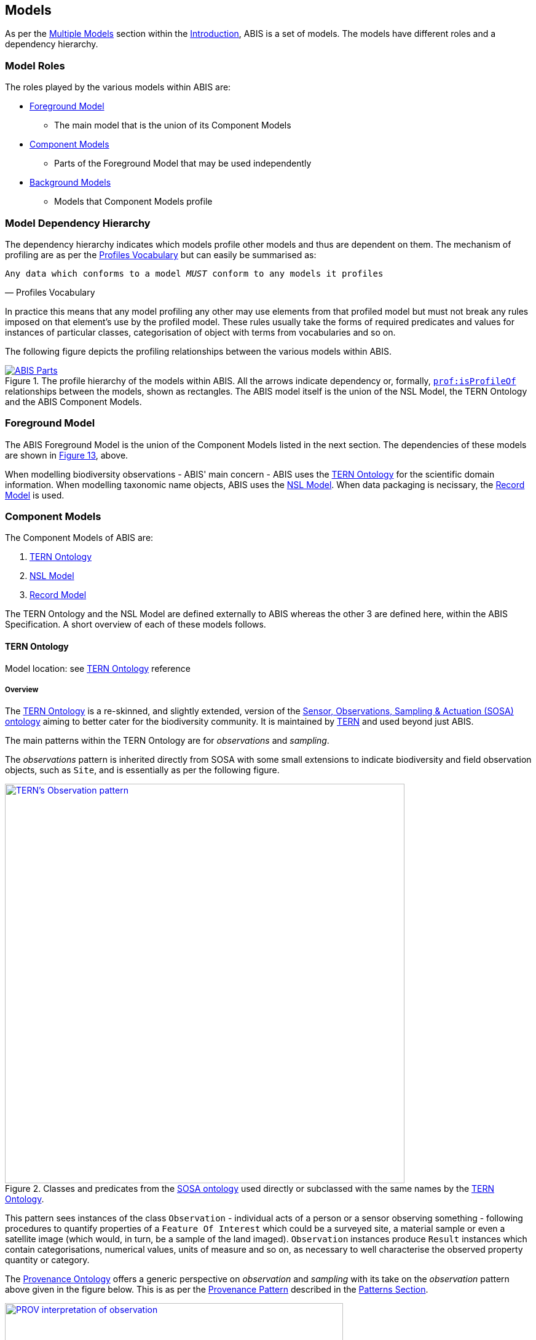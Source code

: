 == Models

As per the <<Multiple Models, Multiple Models>> section within the <<Introduction, Introduction>>, ABIS is a set of models. The models have different roles and a dependency hierarchy.

=== Model Roles

The roles played by the various models within ABIS are:

* <<Foreground Model, Foreground Model>>
** The main model that is the union of its Component Models
* <<Component Models, Component Models>>
** Parts of the Foreground Model that may be used independently
* <<Background Models, Background Models>>
** Models that Component Models profile

=== Model Dependency Hierarchy

The dependency hierarchy indicates which models profile other models and thus are dependent on them. The mechanism of profiling are as per the <<PROF, Profiles Vocabulary>> but can easily be summarised as:

[verse,Profiles Vocabulary]
Any data which conforms to a model _MUST_ conform to any models it profiles

In practice this means that any model profiling any other may use elements from that profiled model but must not break any rules imposed on that element's use by the profiled model. These rules usually take the forms of required predicates and values for instances of particular classes, categorisation of object with terms from vocabularies and so on.

The following figure depicts the profiling relationships between the various models within ABIS.

[#hierarchy,link="img/hierarchy.svg"]
.The profile hierarchy of the models within ABIS. All the arrows indicate dependency or, formally, https://www.w3.org/TR/dx-prof/#Property:isProfileOf[`prof:isProfileOf`] relationships between the models, shown as rectangles. The ABIS model itself is the union of the NSL Model, the TERN Ontology and the ABIS Component Models.
image::img/hierarchy.svg[ABIS Parts,align="center"]

=== Foreground Model

The ABIS Foreground Model is the union of the Component Models listed in the next section. The dependencies of these models are shown in <<#hierarchy, Figure 13>>, above.

When modelling biodiversity observations - ABIS' main concern - ABIS uses the <<TERNOntology, TERN Ontology>> for the scientific domain information. When modelling taxonomic name objects, ABIS uses the <<NSLM, NSL Model>>. When data packaging is necissary, the <<Record Model, Record Model>> is used.

=== Component Models

The Component Models of ABIS are:

. <<TERN Ontology, TERN Ontology>>
. <<NSL Model, NSL Model>>
. <<Record Model, Record Model>>

The TERN Ontology and the NSL Model are defined externally to ABIS whereas the other 3 are defined here, within the ABIS Specification. A short overview of each of these models follows.

==== TERN Ontology

Model location: see <<TERNOntology, TERN Ontology>> reference

===== Overview

The <<TERNOntology, TERN Ontology>> is a re-skinned, and slightly extended, version of the <<SOSA, Sensor, Observations, Sampling & Actuation (SOSA) ontology>> aiming to better cater for the biodiversity community. It is maintained by https://www.tern.org.au[TERN] and used beyond just ABIS.

The main patterns within the TERN Ontology are for _observations_ and _sampling_.

The _observations_ pattern is inherited directly from SOSA with some small extensions to indicate biodiversity and field observation objects, such as `Site`, and is essentially as per the following figure.

[#tern-sosa,link="img/tern-sosa.svg"]
.Classes and predicates from the <<SOSA, SOSA ontology>> used directly or subclassed with the same names by the <<TERNOntology, TERN Ontology>>.
image::img/tern-sosa.svg[TERN's Observation pattern,align="center",width=650]

This pattern sees instances of the class `Observation` - individual acts of a person or a sensor observing something - following procedures to quantify properties of a `Feature Of Interest` which could be a surveyed site, a material sample or even a satellite image (which would, in turn, be a sample of the land imaged). `Observation` instances produce `Result` instances which contain categorisations, numerical values, units of measure and so on, as necessary to well characterise the observed property quantity or category.

The <<PROV, Provenance Ontology>> offers a generic perspective on _observation_ and _sampling_ with its take on the _observation_ pattern above given in the figure below. This is as per the <<Provenance, Provenance Pattern>> described in the <<Patterns, Patterns Section>>.

[#tern-prov,link="img/tern-prov.svg"]
.The <<PROV, PROV>> perspective on the classes and predicates in the <<#tern-sosa, TERN Ontology's Observation pattern>>
image::img/tern-prov.svg[PROV interpretation of observation,align="center",width=550]

The TERN Ontology's _sampling_ pattern follows SOSA too but uses specialised classes for `Site`, `Survey` and other things familiar to those who have undertaken biodiversity surveys in the field. The general pattern is as the figure below.

[#tern-samping,link="img/tern-sampling.svg"]
.Classes and predicates within the <<TERNOntology, TERN Ontology>> used to characterise sampling. The `is sample of` predicate can be derived from relations between a `Sample`, the `Sampling` and the `Site`. Note the similarity of structure to the <<#tern-sosa, SOSA Observation pattern>>.
image::img/tern-sampling.svg[TERN's Observation pattern,align="center",width=650]

TERN Ontology data is packaged into instances of the TERN Ontology's https://linkeddata.tern.org.au/viewers/tern-ontology?resource=https://w3id.org/tern/ontologies/tern/RDFDataset[`tern:RDFDataset`] class which is analogous to the <<Record Model, Record Model>>'s `Dataset` class.

TERN Ontology data is logically grouped into instances of the Schema.org's https://schema.org/Dataset[`schema:Dataset`] class which is analogous to the <<Record Model, Record Model>>'s `Dataset` class.

[NOTE]
====
While the TERN Ontology provides some handling of data packaging, the Record Model provides a more extended form of packaging with catalogues of datasets of records. See the <<Data Cataloguing, Data Cataloguing>> pattern for more information.
====

===== Use in ABIS

The TERN Ontology provides the main model elements for ABIS observation-centric data. The other ABIS foreground models support this, covering off on aspects of ABIS data beyond the TERN Ontology's scope.

===== Examples

See <<C.1. TERN Ontology, Annex D: Extended Examples > TERN Ontology>> for a full example of TERN Ontology data with explanations for each part.

Also see the https://resources.bdr.gov.au/[BDR ABIS Resources] for multiple examples that can be loaded and validated using the online validators available there.

===== Further Information
Further details of the TERN Ontology's classes, predicates and patterns of expected use are documented at:

* https://linkeddata.tern.org.au/information-models/overview

==== NSL Model

Model location: see <<NSLM, NSL Model>> reference

===== Overview

The NSL Model is the https://biodiversity.org.au/nsl/[Australian National Species List] model for the identifying and referencing of species names.

An overview of the main classes and predicates of the NSL Model is given in the figure below.

[#nsl-model-overview,link="img/nsl-model-overview.svg"]
.An overview of the National Species List (NSL) model in Semantic Web form, adapted from that model's documentation online at https://linked.data.gov.au/def/nsl
image::img/nsl-model-overview.svg[NSL Model Overview,align="center",width=700]

The NSL Model associates the class https://kurrawong.github.io/nsl-model/spec.html#Taxon[`Taxon`] representing "A group of organisms considered by taxonomists to form a homogeneous unit" with names for them - https://kurrawong.github.io/nsl-model/spec.html#TaxonName[`Taxon Name`] - and usage of that name in literature - instances of the class https://kurrawong.github.io/nsl-model/spec.html#Usage[`Usage`], which is a special type of http://www.sparontologies.net/ontologies/biro[`BibliographicReference`] that quotes the `Taxon Name` as used in a https://schema.org/CreativeWork[`CreativeWork`]. It also allows the citation of `Usage` instances bu other `Usage` instances.

The join point between the NSL Model and the TERN Ontology is on the `Result` of an `Observation` being the assignment of a `Taxon Name` to a `Feature of Interest` (probably a `Sample`) as per the figure below:

[#nsl-join,link="img/nsl-model-overview.svg"]
.An overview of the National Species List (NSL) model in Semantic Web form, adapted from that model's documentation online at https://linked.data.gov.au/def/nsl
image::img/nsl-join.svg[NSL Model Overview,align="center",width=550]

[NOTE]
====
The NSL Model stated that a `Taxon`, rather than a `Taxon Name`, _MAY_ be assigned to a `Feature of Interest`, but it sets criteria for this in its https://linked.data.gov.au/def/nsl#mapping-abis[ABIS Mapping] section.
====

===== Use in ABIS

The NSL Model is used to link names for species to actual taxa and references to names and taxa in scientific literature.

ABIS data need only reference NSL data modelled according to the NSL Model and _SHOULD NOT_ re-characterise taxonomic name / taxon relations.

===== Examples

The entire NSL dataset, modelled according to the NSL Model, should be available for public access in the latter half of 2024. Additionally, the BDR will contain a copy of the NSL data, so access to the BDR should provide access to that.

Examples of NSL Model data can also be found throughout the https://linked.data.gov.au/def/nsl[NSL Model Specification].

References to NSL objects - instances of the `TaxonName` class - are also present within example data files in the https://abis.dev.kurrawong.ai[BDR ABIS Resources].

==== Record Model

Model location: <<#annex-a, Annex A>>

===== Overview

ABIS implements a simple and generic model for grouping Semantic Web that are the results of observations into catalogued objects and for linking data to records about them in non-Semantic Web form. This cataloguing model implements no novel classes or predicates and takes all of its elements from the widely used <<SDO, schema.org>> and the fundamental Semantic Web model <<RDFSPEC, RDFS>>.

[#brd-overview2,link="img/annex-a/rm-overview.svg"]
.An overview of ABIS' Record Model's classes and their relationships
image::img/annex-a/rm-overview.svg[Record Model overview,align="center",width=275]

See the patterns of <<Data Cataloguing, Data Cataloguing>> and <<Records & Occurrences>> for more information and <<#annex-a, this model's definition in Annex A>> for further information.

===== Use in ABIS

This model is the primary cataloguing model used in ABIS and also the model which connects ABIS objects to their non-Semantic Web, likely original, form. Thus it is a data model that assists with data management and provenance.

[NOTE]
====
<<schema:Statement, schema:Statement>> instances - the 'records' of this model - can often be inferred from ABIS data about things such as `<<#_darwin_core_terms, dwc:Occurrence>>` that do not directly state them according to the Record Rule - see the <<Rule List, Rule List>>, but the inference may be trivial in that the record may not contain useful information about it's non-ABIS form, such as original catalogue IDs.
====

[NOTE]
====
If an object is catalogues in more than one place, this model's mechanism for associating an ABIS representation of it with those non-Semantic Web representations may be use to record all the cataloguings, see the examples below.
====

===== Examples

====== Simple Example

[source,turtle]
----
ex:dataset-x
    a schema:Dataset ;
    # ... dataset metadata
.

ex:occurrence-y
    a dwc:Occurrence ;
    schema:isPartOf ex:dataset-x ;
    # ... other occurrence info
.

ex:occurrence-z
    a dwc:Occurrence ;
    schema:isPartOf ex:dataset-x ;
    # ... other occurrence info
.

ex:record-m
    a schema:Statement ;
    schema:about ex:occurrence-y ;
    schema:identifier "CR-1234"^^datatypes:acmeCatId ;
.

ex:record-n
    a schema:Statement ;
    schema:about ex:occurrence-z ;
    schema:identifier "CR-5678"^^datatypes:acmeCatId ;
.
----

In the example above, we have `<<_darwin_core_terms, dwc:Occurrence>>` instances, `ex:occurrence-y` & `ex:occurrence-z` which are part of a dataset, `ex:dataset-x`, and for which we have a <<schema:Statement, schema:Statement>> each that contains an _ACME Catalogue ID_, `datatypes:acmeCatId` for each one, linking them to a system that uses such IDs.

====== Multiple Cataloguings

[source,turtle]
----
ex:sample-x
    a dwc:Occurrence ;
    schema:isPartOf ex:dataset-x ;
    # ... other occurrence info
.

ex:record-m
    a schema:Statement ;
    schema:about ex:occurrence-y ;
    schema:identifier
        "SS-1234"^^datatypes:acmeCatId ,
        "fa801030-56d4-4d6d-8452-2696929bdea9"^^datatypes:museumZId ;
.
----

In the example above, the sample `ex:sample-x` is listed in two catalogues, once with an identifier of `SS-1234` and another with identifier `fa801030-56d4-4d6d-8452-2696929bdea9`.

To know which catalogues used these identifiers, the objects `datatypes:acmeCatId` & `datatypes:museumZId` will need to be resolved. See the <<#_identifiers, Identifiers Pattern Section>> for more on how identifiers of this form work, in particular the _Alternate IDs - non-IRIs_ subsection.

See <<#_a_3_classes, Annex A's Class Listing>> for mode examples, per Record Model class.

=== Background Models

The Background Models within ABIS are all those profiled by the Component Models. They are shown visually in the <<#hierarchy, Model Dependency Hierarchy>>, above.

The main Background Models for ABIS are:

* <<DWC, Darwin Core>> - specialised properties for biodiversity modelling
* <<SOSA, Sensor, Observations, Sampling & Actuation (SOSA) ontology>> - sampling, observation & results modelling
* <<GSP, GeoSPARQL>> - for spatial object modelling
* <<PROV, Provenance Ontology (PROV)>> - for the lineage and attribution of data
* <<SDO, schema.org>> - for general-purpose attributes like names, dates, simple metadata etc.
* <<BIRO, Bibliographic Reference Ontology (BiRO)>> - for the description of reference lists and bibliographic references themselves

Of these models, all provide Semantic Web rules that can be used for data validation except for Darwin Core. Validators for each of these models, other than Darwin Core, are given in the <<Validation, Validation Section>>. These validators may be used individually or combined, within the ABIS Validator.

These models in turn profile several fundamental Semantic Web models:

* <<OWL2, OWL>>
* <<RDFSSPEC, RDF Schema>>
* <<RDFSPEC, RDF>>

Neither these models nor ABIS provide validators, however syntactic and some semantic data validation for RDF, RDFS & OWL data is built in to many Semantic Web / Linked Data tooling and, for example, syntactically invalid RDF data will not be able to be processed by ABIS other validators.

Additional Background Models - <<PROF, the Profiles Vocabulary>> & <<OLIS, Olis>> - are used to describe the relationships between ABIS models and between units of ABIS data within datasets, respectively, and do not need to be directly considered by users of ABIS: their impact is felt within the descriptions of this specification document itself.

Specific details of all these Background Models are not directly given here, other than certain patterns they impose and these are presented in the <<Patterns, Patterns Section>>.
